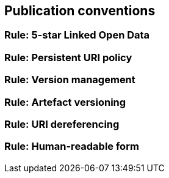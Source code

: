 == Publication conventions

[[sec:pc-r1]]
=== Rule: 5-star Linked Open Data


[[sec:pc-r2]]
=== Rule: Persistent URI policy


[[sec:pc-r3]]
=== Rule: Version management


[[sec:pc-r4]]
=== Rule: Artefact versioning


[[sec:pc-r5]]
=== Rule: URI dereferencing


[[sec:pc-r6]]
=== Rule: Human-readable form
